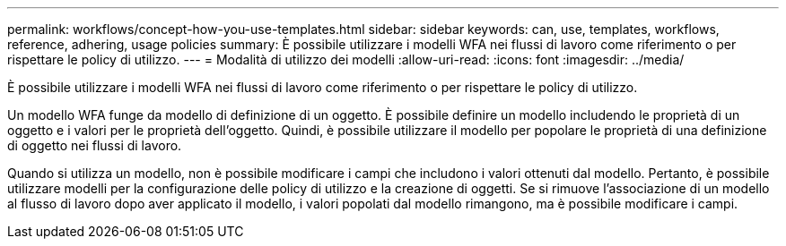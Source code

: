 ---
permalink: workflows/concept-how-you-use-templates.html 
sidebar: sidebar 
keywords: can, use, templates, workflows, reference, adhering, usage policies 
summary: È possibile utilizzare i modelli WFA nei flussi di lavoro come riferimento o per rispettare le policy di utilizzo. 
---
= Modalità di utilizzo dei modelli
:allow-uri-read: 
:icons: font
:imagesdir: ../media/


[role="lead"]
È possibile utilizzare i modelli WFA nei flussi di lavoro come riferimento o per rispettare le policy di utilizzo.

Un modello WFA funge da modello di definizione di un oggetto. È possibile definire un modello includendo le proprietà di un oggetto e i valori per le proprietà dell'oggetto. Quindi, è possibile utilizzare il modello per popolare le proprietà di una definizione di oggetto nei flussi di lavoro.

Quando si utilizza un modello, non è possibile modificare i campi che includono i valori ottenuti dal modello. Pertanto, è possibile utilizzare modelli per la configurazione delle policy di utilizzo e la creazione di oggetti. Se si rimuove l'associazione di un modello al flusso di lavoro dopo aver applicato il modello, i valori popolati dal modello rimangono, ma è possibile modificare i campi.
